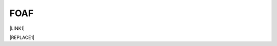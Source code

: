 
.. _h336d8391e37d60c512a72e272a6a:

FOAF
####

\ |LINK1|\ 


|REPLACE1|

.. raw:: html
   :file: foaf.rdf

.. bottom of content


.. |REPLACE1| raw:: html

    <iframe width="100%" height="800px" frameBorder="0" src="https://github.com/cirospat/newproject/blob/master/docs/foaf.rdf"></iframe>

.. |LINK1| raw:: html

    <a href="http://www.ldodds.com/foaf/foaf-a-matic.it.html" target="_blank">friend of a friend</a>

